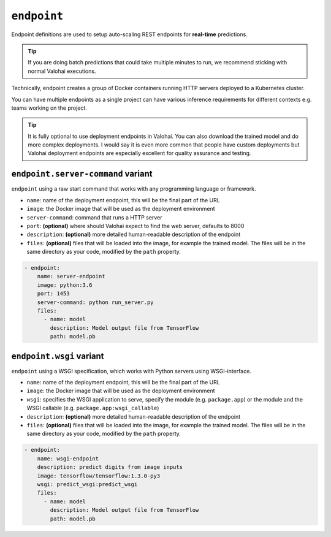 .. meta::
    :description: Endpoints describe how deployments are accessed.

``endpoint``
============

Endpoint definitions are used to setup auto-scaling REST endpoints for **real-time** predictions.

.. tip::

    If you are doing batch predictions that could take multiple minutes to run,
    we recommend sticking with normal Valohai executions.

Technically, endpoint creates a group of Docker containers running HTTP servers deployed to a Kubernetes cluster.

You can have multiple endpoints as a single project can have various inference requirements
for different contexts e.g. teams working on the project.

.. tip::

    It is fully optional to use deployment endpoints in Valohai.
    You can also download the trained model and do more complex deployments.
    I would say it is even more common that people have custom deployments but Valohai deployment endpoints are
    especially excellent for quality assurance and testing.

.. seealso::

    Read more about deployments from :doc:`/core-concepts/deployments` documentation page.

``endpoint.server-command`` variant
~~~~~~~~~~~~~~~~~~~~~~~~~~~~~~~~~~~

``endpoint`` using a raw start command that works with any programming language or framework.

* ``name``: name of the deployment endpoint, this will be the final part of the URL
* ``image``: the Docker image that will be used as the deployment environment
* ``server-command``: command that runs a HTTP server
* ``port``: **(optional)** where should Valohai expect to find the web server, defaults to 8000
* ``description``: **(optional)** more detailed human-readable description of the endpoint
* ``files``: **(optional)** files that will be loaded into the image, for example the trained model. The files will be in the same directory as your code, modified by the ``path`` property.

.. code-block:: yaml

    - endpoint:
        name: server-endpoint
        image: python:3.6
        port: 1453
        server-command: python run_server.py
        files:
          - name: model
            description: Model output file from TensorFlow
            path: model.pb

``endpoint.wsgi`` variant
~~~~~~~~~~~~~~~~~~~~~~~~~

``endpoint`` using a WSGI specification, which works with Python servers using WSGI-interface.

* ``name``: name of the deployment endpoint, this will be the final part of the URL
* ``image``: the Docker image that will be used as the deployment environment
* ``wsgi``: specifies the WSGI application to serve, specify the module (e.g. ``package.app``) or the module and the WSGI callable (e.g. ``package.app:wsgi_callable``)
* ``description``: **(optional)** more detailed human-readable description of the endpoint
* ``files``: **(optional)** files that will be loaded into the image, for example the trained model. The files will be in the same directory as your code, modified by the ``path`` property.

.. code-block:: yaml

    - endpoint:
        name: wsgi-endpoint
        description: predict digits from image inputs
        image: tensorflow/tensorflow:1.3.0-py3
        wsgi: predict_wsgi:predict_wsgi
        files:
          - name: model
            description: Model output file from TensorFlow
            path: model.pb
